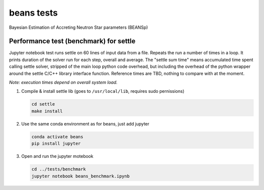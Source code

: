 ===========
beans tests
===========

Bayesian Estimation of Accreting Neutron Star parameters (BEANSp)

Performance test (benchmark) for settle
=======================================

Jupyter notebook test runs settle on 60 lines of input data from a file. Repeats the run a number of times in a loop. It prints duration of the solver run for each step, overall and average. The "settle sum time" means accumulated time spent calling settle solver, stripped of the main loop python code overhead, but including the overhead of the python wrapper around the settle C/C++ library interface function. Reference times are TBD, nothing to compare with at the moment.

*Note: execution times depend on overall system load.*

#. Compile & install settle lib (goes to ``/usr/local/lib``, requires sudo pernissions)

   .. code-block::

      cd settle
      make install
   
#. Use the same conda environment as for beans, just add jupyter

   .. code-block::

      conda activate beans
      pip install jupyter

#. Open and run the jupyter motebook

   .. code-block::

      cd ../tests/benchmark
      jupyter notebook beans_benchmark.ipynb


